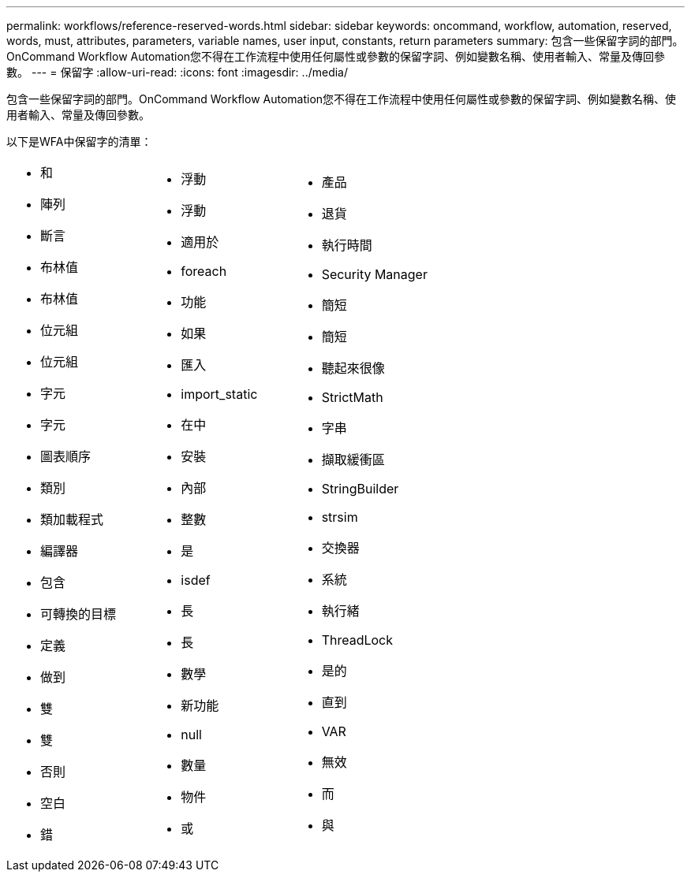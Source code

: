 ---
permalink: workflows/reference-reserved-words.html 
sidebar: sidebar 
keywords: oncommand, workflow, automation, reserved, words, must, attributes, parameters, variable names, user input, constants, return parameters 
summary: 包含一些保留字詞的部門。OnCommand Workflow Automation您不得在工作流程中使用任何屬性或參數的保留字詞、例如變數名稱、使用者輸入、常量及傳回參數。 
---
= 保留字
:allow-uri-read: 
:icons: font
:imagesdir: ../media/


[role="lead"]
包含一些保留字詞的部門。OnCommand Workflow Automation您不得在工作流程中使用任何屬性或參數的保留字詞、例如變數名稱、使用者輸入、常量及傳回參數。

以下是WFA中保留字的清單：

[cols="3*"]
|===


 a| 
* 和
* 陣列
* 斷言
* 布林值
* 布林值
* 位元組
* 位元組
* 字元
* 字元
* 圖表順序
* 類別
* 類加載程式
* 編譯器
* 包含
* 可轉換的目標
* 定義
* 做到
* 雙
* 雙
* 否則
* 空白
* 錯

 a| 
* 浮動
* 浮動
* 適用於
* foreach
* 功能
* 如果
* 匯入
* import_static
* 在中
* 安裝
* 內部
* 整數
* 是
* isdef
* 長
* 長
* 數學
* 新功能
* null
* 數量
* 物件
* 或

 a| 
* 產品
* 退貨
* 執行時間
* Security Manager
* 簡短
* 簡短
* 聽起來很像
* StrictMath
* 字串
* 擷取緩衝區
* StringBuilder
* strsim
* 交換器
* 系統
* 執行緒
* ThreadLock
* 是的
* 直到
* VAR
* 無效
* 而
* 與


|===